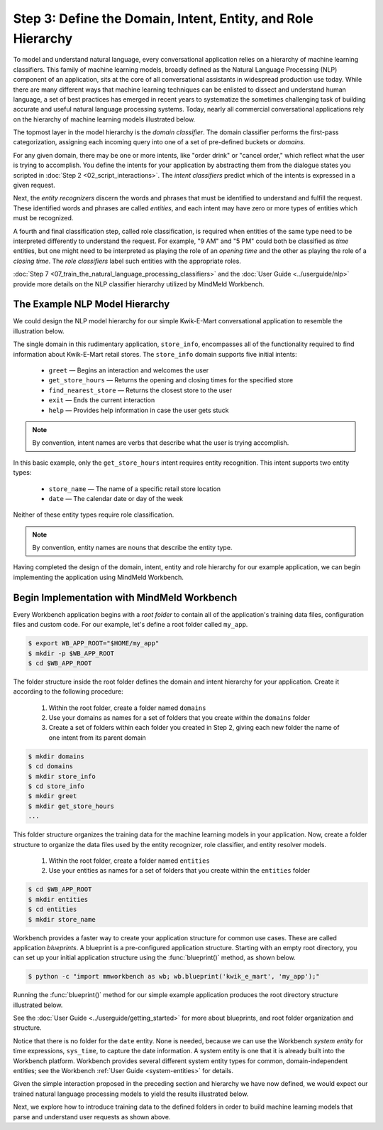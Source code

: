 Step 3: Define the Domain, Intent, Entity, and Role Hierarchy
=============================================================

To model and understand natural language, every conversational application relies on a hierarchy of machine learning classifiers. This family of machine learning models, broadly defined as the Natural Language Processing (NLP) component of an application, sits at the core of all conversational assistants in widespread production use today. While there are many different ways that machine learning techniques can be enlisted to dissect and understand human language, a set of best practices has emerged in recent years to systematize the sometimes challenging task of building accurate and useful natural language processing systems. Today, nearly all commercial conversational applications rely on the hierarchy of machine learning models illustrated below.

.. image:: /images/hierarchy.png
    :width: 700px
    :align: center

The topmost layer in the model hierarchy is the *domain classifier*. The domain classifier performs the first-pass categorization, assigning each incoming query into one of a set of pre-defined buckets or *domains*.

For any given domain, there may be one or more intents, like "order drink" or "cancel order," which reflect what the user is trying to accomplish. You define the intents for your application by abstracting them from the dialogue states you scripted in :doc:`Step 2 <02_script_interactions>`. The *intent classifiers* predict which of the intents is expressed in a given request.

Next, the *entity recognizers* discern the words and phrases that must be identified to understand and fulfill the request. These identified words and phrases are called *entities*, and each intent may have zero or more types of entities which must be recognized.

A fourth and final classification step, called role classification, is required when entities of the same type need to be interpreted differently to understand the request. For example, "9 AM" and "5 PM" could both be classified as `time` entities, but one might need to be interpreted as playing the role of an `opening time` and the other as playing the role of a `closing time`. The *role classifiers* label such entities with the appropriate roles.

:doc:`Step 7 <07_train_the_natural_language_processing_classifiers>` and the :doc:`User Guide <../userguide/nlp>` provide more details on the NLP classifier hierarchy utilized by MindMeld Workbench.

.. _model_hierarchy:

The Example NLP Model Hierarchy
~~~~~~~~~~~~~~~~~~~~~~~~~~~~~~~

We could design the NLP model hierarchy for our simple Kwik-E-Mart conversational application to resemble the illustration below.

.. image:: /images/hierarchy2.png
    :width: 700px
    :align: center

The single domain in this rudimentary application, ``store_info``, encompasses all of the functionality required to find information about Kwik-E-Mart retail stores. The ``store_info`` domain supports five initial intents:

   - ``greet`` — Begins an interaction and welcomes the user
   - ``get_store_hours`` — Returns the opening and closing times for the specified store
   - ``find_nearest_store`` — Returns the closest store to the user
   - ``exit`` — Ends the current interaction
   - ``help`` — Provides help information in case the user gets stuck

.. note::

  By convention, intent names are verbs that describe what the user is trying accomplish.

In this basic example, only the ``get_store_hours`` intent requires entity recognition. This intent supports two entity types:

   - ``store_name`` — The name of a specific retail store location
   - ``date`` — The calendar date or day of the week

Neither of these entity types require role classification.

.. note::

  By convention, entity names are nouns that describe the entity type.

Having completed the design of the domain, intent, entity and role hierarchy for our example application, we can begin implementing the application using MindMeld Workbench.

Begin Implementation with MindMeld Workbench
~~~~~~~~~~~~~~~~~~~~~~~~~~~~~~~~~~~~~~~~~~~~

Every Workbench application begins with a *root folder* to contain all of the application's training data files, configuration files and custom code. For our example, let's define a root folder called ``my_app``.

.. code-block:: console

    $ export WB_APP_ROOT="$HOME/my_app"
    $ mkdir -p $WB_APP_ROOT
    $ cd $WB_APP_ROOT

The folder structure inside the root folder defines the domain and intent hierarchy for your application. Create it according to the following procedure:

    1. Within the root folder, create a folder named ``domains``
    2. Use your domains as names for a set of folders that you create within the ``domains`` folder
    3. Create a set of folders within each folder you created in Step 2, giving each new folder the name of one intent from its parent domain


.. code-block:: console

    $ mkdir domains
    $ cd domains
    $ mkdir store_info
    $ cd store_info
    $ mkdir greet
    $ mkdir get_store_hours
    ...

This folder structure organizes the training data for the machine learning models in your application. Now, create a folder structure to organize the data files used by the entity recognizer, role classifier, and entity resolver models.

    1. Within the root folder, create a folder named ``entities``
    2. Use your entities as names for a set of folders that you create within the ``entities`` folder

.. code-block:: console

    $ cd $WB_APP_ROOT
    $ mkdir entities
    $ cd entities
    $ mkdir store_name

Workbench provides a faster way to create your application structure for common use cases. These are called application *blueprints*. A blueprint is a pre-configured application structure. Starting with an empty root directory, you can set up your initial application structure using the :func:`blueprint()` method, as shown below.

.. code-block:: console

    $ python -c "import mmworkbench as wb; wb.blueprint('kwik_e_mart', 'my_app');"

Running the :func:`blueprint()` method for our simple example application produces the root directory structure illustrated below.

.. image:: /images/directory.png
    :width: 350px
    :align: center

See the :doc:`User Guide <../userguide/getting_started>` for more about blueprints, and root folder organization and structure.


Notice that there is no folder for the ``date`` entity. None is needed, because we can use the Workbench *system entity* for time expressions, ``sys_time``, to capture the date information. A system entity is one that it is already built into the Workbench platform. Workbench provides several different system entity types for common, domain-independent entities; see the Workbench :ref:`User Guide <system-entities>` for details.

Given the simple interaction proposed in the preceding section and hierarchy we have now defined, we would expect our trained natural language processing models to yield the results illustrated below.

.. image:: /images/quickstart_parse_output.png
    :width: 600px
    :align: center

Next, we explore how to introduce training data to the defined folders in order to build machine learning models that parse and understand user requests as shown above.


